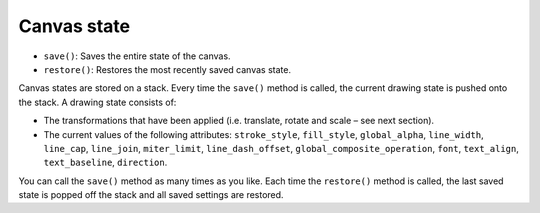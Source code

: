 Canvas state
============

- ``save()``: Saves the entire state of the canvas.
- ``restore()``: Restores the most recently saved canvas state.

Canvas states are stored on a stack. Every time the ``save()`` method is called, the current drawing state is pushed onto the stack. A drawing state consists of:

- The transformations that have been applied (i.e. translate, rotate and scale – see next section).
- The current values of the following attributes: ``stroke_style``, ``fill_style``, ``global_alpha``, ``line_width``, ``line_cap``, ``line_join``, ``miter_limit``, ``line_dash_offset``, ``global_composite_operation``, ``font``, ``text_align``, ``text_baseline``, ``direction``.

You can call the ``save()`` method as many times as you like. Each time the ``restore()`` method is called, the last saved state is popped off the stack and all saved settings are restored.
